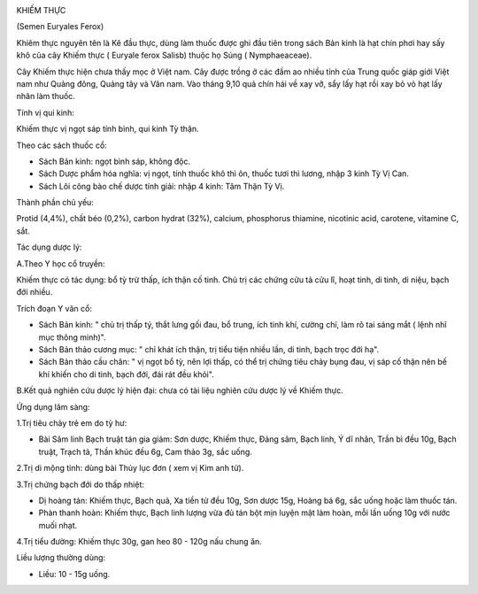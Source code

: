 |image0|

KHIẾM THỰC

(Semen Euryales Ferox)

Khiêm thực nguyên tên là Kê đầu thực, dùng làm thuốc được ghi đầu tiên
trong sách Bản kinh là hạt chín phơi hay sấy khô của cây Khiếm thực (
Euryale ferox Salisb) thuộc họ Súng ( Nymphaeaceae).

Cây Khiếm thực hiện chưa thấy mọc ở Việt nam. Cây được trồng ở các đầm
ao nhiều tỉnh của Trung quốc giáp giới Việt nam như Quảng đông, Quảng
tây và Vân nam. Vào tháng 9,10 quả chín hái về xay vỡ, sẩy lấy hạt rồi
xay bỏ vỏ hạt lấy nhân làm thuốc.

Tính vị qui kinh:

Khiếm thực vị ngọt sáp tính bình, qui kinh Tỳ thận.

Theo các sách thuốc cổ:

-  Sách Bản kinh: ngọt bình sáp, không độc.
-  Sách Dược phẩm hóa nghĩa: vị ngọt, tính thuốc khô thì ôn, thuốc tươi
   thì lương, nhập 3 kinh Tỳ Vị Can.
-  Sách Lôi công bào chế dược tính giải: nhập 4 kinh: Tâm Thận Tỳ Vị.

Thành phần chủ yếu:

Protid (4,4%), chất béo (0,2%), carbon hydrat (32%), calcium, phosphorus
thiamine, nicotinic acid, carotene, vitamine C, sắt.

Tác dụng dược lý:

A.Theo Y học cổ truyền:

Khiếm thực có tác dụng: bổ tỳ trừ thấp, ích thận cố tinh. Chủ trị các
chứng cửu tả cửu lî, hoạt tinh, di tinh, di niệu, bạch đới nhiều.

Trích đoạn Y văn cổ:

-  Sách Bản kinh: " chủ trị thấp tý, thắt lưng gối đau, bổ trung, ích
   tinh khí, cường chí, làm rõ tai sáng mắt ( lệnh nhĩ mục thông minh)".
-  Sách Bản thảo cương mục: " chỉ khát ích thận, trị tiểu tiện nhiều
   lần, di tinh, bạch trọc đới hạ".
-  Sách Bản thảo cầu chân: " vị ngọt bổ tỳ, nên lợi thấp, có thể trị
   chứng tiêu chảy bụng đau, vị sáp cố thận nên bế khí khiến cho di
   tinh, bạch đới, đái rát đều khỏi".

B.Kết quả nghiên cứu dược lý hiện đại: chưa có tài liệu nghiên cứu dược
lý về Khiếm thực.

Ứng dụng lâm sàng:

1.Trị tiêu chảy trẻ em do tỳ hư:

-  Bài Sâm linh Bạch truật tán gia giảm: Sơn dược, Khiếm thực, Đảng sâm,
   Bạch linh, Ý dĩ nhân, Trần bì đều 10g, Bạch truật, Trạch tả, Thần
   khúc đều 6g, Cam thảo 3g, sắc uống.

2.Trị di mộng tinh: dùng bài Thủy lục đơn ( xem vị Kim anh tử).

3.Trị chứng bạch đới do thấp nhiệt:

-  Dị hoàng tán: Khiếm thực, Bạch quả, Xa tiền tử đều 10g, Sơn dược 15g,
   Hoàng bá 6g, sắc uống hoặc làm thuốc tán.
-  Phàn thanh hoàn: Khiếm thực, Bạch linh lượng vừa đủ tán bột mịn luyện
   mật làm hoàn, mỗi lần uống 10g với nước muối nhạt.

4.Trị tiểu đường: Khiếm thực 30g, gan heo 80 - 120g nấu chung ăn.

Liều lượng thường dùng:

-  Liều: 10 - 15g uống.

 

.. |image0| image:: KHIEMTHUC.JPG
   :width: 50px
   :height: 50px
   :target: KHIEMTHUC_.HTM
